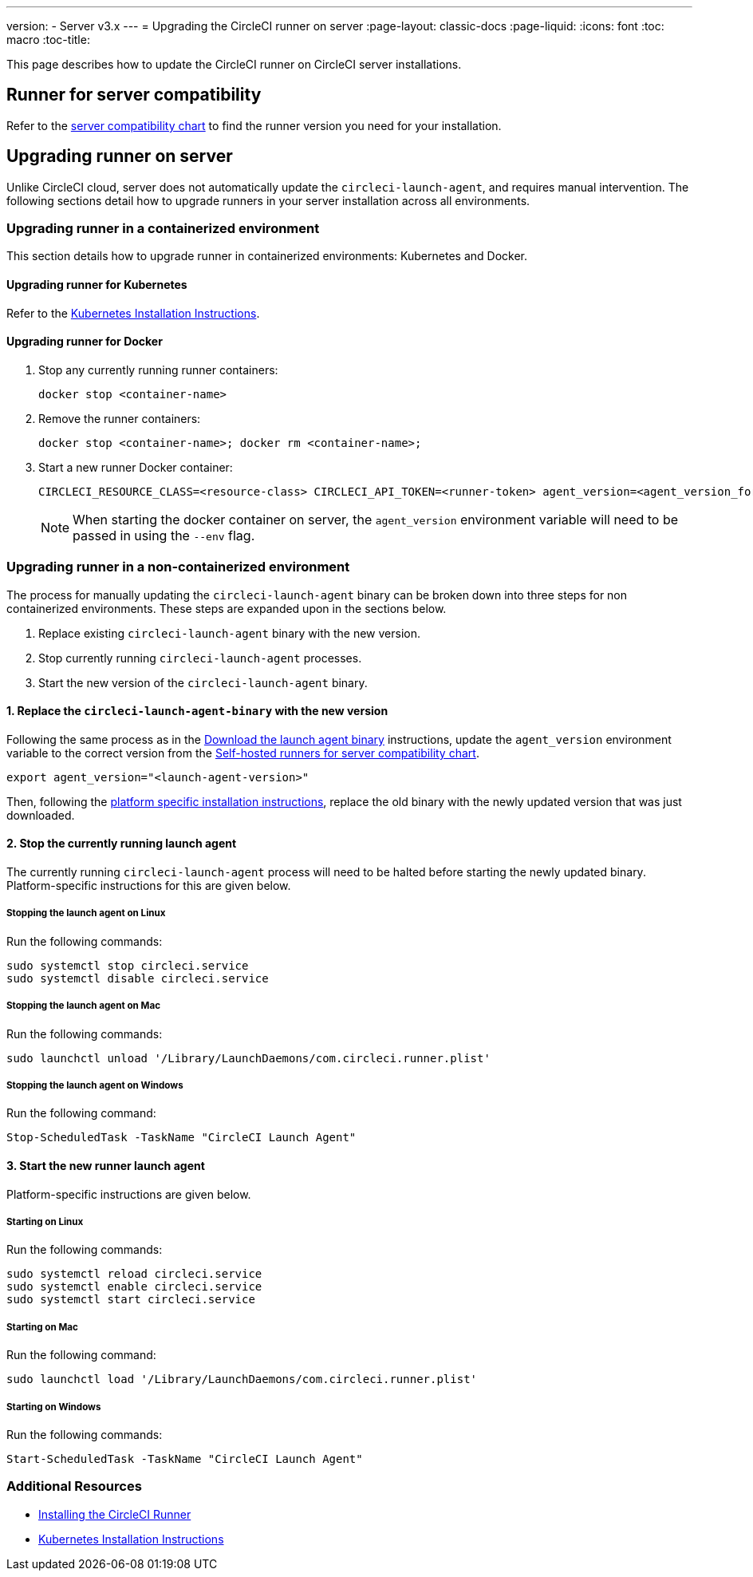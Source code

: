 ---
version:
- Server v3.x
---
= Upgrading the CircleCI runner on server
:page-layout: classic-docs
:page-liquid:
:icons: font
:toc: macro
:toc-title:


This page describes how to update the CircleCI runner on CircleCI server installations.

toc::[]

== Runner for server compatibility

Refer to the xref:runner-installation.adoc#runner-for-server-compatibility[server compatibility chart] to find the runner version you need for your installation.

== Upgrading runner on server

Unlike CircleCI cloud, server does not automatically update the `circleci-launch-agent`, and requires manual intervention. The following sections detail how to upgrade runners in your server installation across all environments.

=== Upgrading runner in a containerized environment

This section details how to upgrade runner in containerized environments: Kubernetes and Docker.

==== Upgrading runner for Kubernetes

Refer to the xref:runner-on-kubernetes.adoc[Kubernetes Installation Instructions].

==== Upgrading runner for Docker

. Stop any currently running runner containers:
+
```shell
docker stop <container-name>
```
. Remove the runner containers:
+
```shell
docker stop <container-name>; docker rm <container-name>;
```
. Start a new runner Docker container:
+
```shell
CIRCLECI_RESOURCE_CLASS=<resource-class> CIRCLECI_API_TOKEN=<runner-token> agent_version=<agent_version_for_server> docker run --env agent_version --env CIRCLECI_API_TOKEN --env CIRCLECI_RESOURCE_CLASS --name <container-name> <image-id-from-previous-step>
```
+
NOTE: When starting the docker container on server, the `agent_version` environment variable will need to be passed in using the `--env` flag.

=== Upgrading runner in a non-containerized environment

The process for manually updating the `circleci-launch-agent` binary can be broken down into three steps for non containerized environments. These steps are expanded upon in the sections below.

. Replace existing `circleci-launch-agent` binary with the new version.
. Stop currently running `circleci-launch-agent` processes.
. Start the new version of the `circleci-launch-agent` binary.

==== 1. Replace the `circleci-launch-agent-binary` with the new version

Following the same process as in the xref:runner-installation.adoc#download-the-launch-agent-binary-and-verify-the-checksum[Download the launch agent binary] instructions, update the `agent_version` environment variable to the correct version from the xref:runner-installation.adoc#self-hosted-runners-for-server-compatibility[Self-hosted runners for server compatibility chart].

```shell
export agent_version="<launch-agent-version>"
```

Then, following the xref:runner-installation.adoc#platform-specific-instructions[platform specific installation instructions], replace the old binary with the newly updated version that was just downloaded.

==== 2. Stop the currently running launch agent

The currently running `circleci-launch-agent` process will need to be halted before starting the newly updated binary. Platform-specific instructions for this are given below.

===== Stopping the launch agent on Linux

Run the following commands:

```shell
sudo systemctl stop circleci.service
sudo systemctl disable circleci.service
```

===== Stopping the launch agent on Mac

Run the following commands:

```shell
sudo launchctl unload '/Library/LaunchDaemons/com.circleci.runner.plist'
```

===== Stopping the launch agent on Windows

Run the following command:

``` powershell
Stop-ScheduledTask -TaskName "CircleCI Launch Agent"
```

==== 3. Start the new runner launch agent

Platform-specific instructions are given below.

===== Starting on Linux

Run the following commands:

```shell
sudo systemctl reload circleci.service
sudo systemctl enable circleci.service
sudo systemctl start circleci.service
```

===== Starting on Mac

Run the following command:

```shell
sudo launchctl load '/Library/LaunchDaemons/com.circleci.runner.plist'
```

===== Starting on Windows

Run the following commands:

``` powershell
Start-ScheduledTask -TaskName "CircleCI Launch Agent"
```

=== Additional Resources
- xref:runner-installation.adoc[Installing the CircleCI Runner]
- xref:runner-on-kubernetes.adoc[Kubernetes Installation Instructions]


